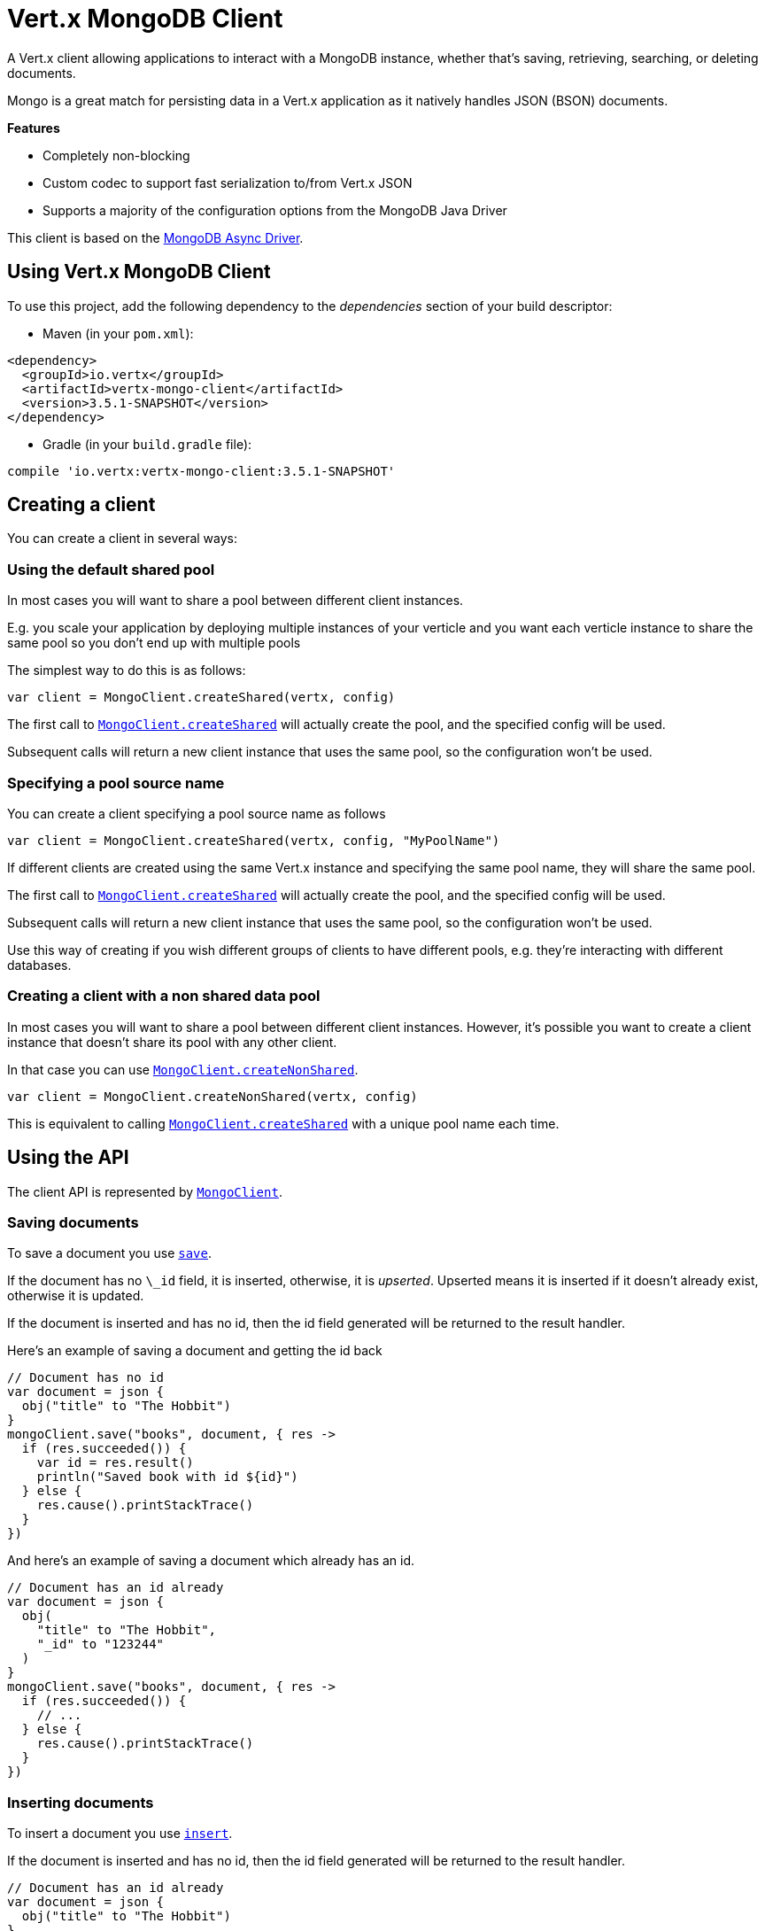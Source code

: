 = Vert.x MongoDB Client

A Vert.x client allowing applications to interact with a MongoDB instance, whether that's
saving, retrieving, searching, or deleting documents.

Mongo is a great match for persisting data in a Vert.x application
as it natively handles JSON (BSON) documents.

*Features*

* Completely non-blocking
* Custom codec to support fast serialization to/from Vert.x JSON
* Supports a majority of the configuration options from the MongoDB Java Driver

This client is based on the
http://mongodb.github.io/mongo-java-driver/3.2/driver-async/getting-started[MongoDB Async Driver].

== Using Vert.x MongoDB Client

To use this project, add the following dependency to the _dependencies_ section of your build descriptor:

* Maven (in your `pom.xml`):

[source,xml,subs="+attributes"]
----
<dependency>
  <groupId>io.vertx</groupId>
  <artifactId>vertx-mongo-client</artifactId>
  <version>3.5.1-SNAPSHOT</version>
</dependency>
----

* Gradle (in your `build.gradle` file):

[source,groovy,subs="+attributes"]
----
compile 'io.vertx:vertx-mongo-client:3.5.1-SNAPSHOT'
----


== Creating a client

You can create a client in several ways:

=== Using the default shared pool

In most cases you will want to share a pool between different client instances.

E.g. you scale your application by deploying multiple instances of your verticle and you want each verticle instance
to share the same pool so you don't end up with multiple pools

The simplest way to do this is as follows:

[source,kotlin]
----
var client = MongoClient.createShared(vertx, config)

----

The first call to `link:../../apidocs/io/vertx/ext/mongo/MongoClient.html#createShared-io.vertx.core.Vertx-io.vertx.core.json.JsonObject-[MongoClient.createShared]`
will actually create the pool, and the specified config will be used.

Subsequent calls will return a new client instance that uses the same pool, so the configuration won't be used.

=== Specifying a pool source name

You can create a client specifying a pool source name as follows

[source,kotlin]
----
var client = MongoClient.createShared(vertx, config, "MyPoolName")

----

If different clients are created using the same Vert.x instance and specifying the same pool name, they will
share the same pool.

The first call to `link:../../apidocs/io/vertx/ext/mongo/MongoClient.html#createShared-io.vertx.core.Vertx-io.vertx.core.json.JsonObject-[MongoClient.createShared]`
will actually create the pool, and the specified config will be used.

Subsequent calls will return a new client instance that uses the same pool, so the configuration won't be used.

Use this way of creating if you wish different groups of clients to have different pools, e.g. they're
interacting with different databases.

=== Creating a client with a non shared data pool

In most cases you will want to share a pool between different client instances.
However, it's possible you want to create a client instance that doesn't share its pool with any other client.

In that case you can use `link:../../apidocs/io/vertx/ext/mongo/MongoClient.html#createNonShared-io.vertx.core.Vertx-io.vertx.core.json.JsonObject-[MongoClient.createNonShared]`.

[source,kotlin]
----
var client = MongoClient.createNonShared(vertx, config)

----

This is equivalent to calling `link:../../apidocs/io/vertx/ext/mongo/MongoClient.html#createShared-io.vertx.core.Vertx-io.vertx.core.json.JsonObject-java.lang.String-[MongoClient.createShared]`
with a unique pool name each time.


== Using the API

The client API is represented by `link:../../apidocs/io/vertx/ext/mongo/MongoClient.html[MongoClient]`.

=== Saving documents

To save a document you use `link:../../apidocs/io/vertx/ext/mongo/MongoClient.html#save-java.lang.String-io.vertx.core.json.JsonObject-io.vertx.core.Handler-[save]`.

If the document has no `\_id` field, it is inserted, otherwise, it is __upserted__.
Upserted means it is inserted if it doesn't already exist, otherwise it is updated.

If the document is inserted and has no id, then the id field generated will be returned to the result handler.

Here's an example of saving a document and getting the id back

[source,kotlin]
----
// Document has no id
var document = json {
  obj("title" to "The Hobbit")
}
mongoClient.save("books", document, { res ->
  if (res.succeeded()) {
    var id = res.result()
    println("Saved book with id ${id}")
  } else {
    res.cause().printStackTrace()
  }
})

----

And here's an example of saving a document which already has an id.

[source,kotlin]
----
// Document has an id already
var document = json {
  obj(
    "title" to "The Hobbit",
    "_id" to "123244"
  )
}
mongoClient.save("books", document, { res ->
  if (res.succeeded()) {
    // ...
  } else {
    res.cause().printStackTrace()
  }
})

----

=== Inserting documents

To insert a document you use `link:../../apidocs/io/vertx/ext/mongo/MongoClient.html#insert-java.lang.String-io.vertx.core.json.JsonObject-io.vertx.core.Handler-[insert]`.

If the document is inserted and has no id, then the id field generated will be returned to the result handler.

[source,kotlin]
----
// Document has an id already
var document = json {
  obj("title" to "The Hobbit")
}
mongoClient.insert("books", document, { res ->
  if (res.succeeded()) {
    var id = res.result()
    println("Inserted book with id ${id}")
  } else {
    res.cause().printStackTrace()
  }
})

----

If a document is inserted with an id, and a document with that id already exists, the insert will fail:

[source,kotlin]
----
// Document has an id already
var document = json {
  obj(
    "title" to "The Hobbit",
    "_id" to "123244"
  )
}
mongoClient.insert("books", document, { res ->
  if (res.succeeded()) {
    //...
  } else {
    // Will fail if the book with that id already exists.
  }
})

----

=== Updating documents

To update a documents you use `link:../../apidocs/io/vertx/ext/mongo/MongoClient.html#updateCollection-java.lang.String-io.vertx.core.json.JsonObject-io.vertx.core.json.JsonObject-io.vertx.core.Handler-[updateCollection]`.

This updates one or multiple documents in a collection.
The json object that is passed in the `updateCollection` parameter must contain
http://docs.mongodb.org/manual/reference/operator/update-field/[Update Operators]
and determines how the object is updated.

The json object specified in the query parameter determines which documents in the collection will be updated.

Here's an example of updating a document in the books collection:

[source,kotlin]
----
// Match any documents with title=The Hobbit
var query = json {
  obj("title" to "The Hobbit")
}
// Set the author field
var update = json {
  obj("\$$set" to obj("author" to "J. R. R. Tolkien"))
}
mongoClient.updateCollection("books", query, update, { res ->
  if (res.succeeded()) {
    println("Book updated !")
  } else {
    res.cause().printStackTrace()
  }
})

----

To specify if the update should upsert or update multiple documents, use
`link:../../apidocs/io/vertx/ext/mongo/MongoClient.html#updateCollectionWithOptions-java.lang.String-io.vertx.core.json.JsonObject-io.vertx.core.json.JsonObject-io.vertx.ext.mongo.UpdateOptions-io.vertx.core.Handler-[updateCollectionWithOptions]`
and pass in an instance of `link:../../apidocs/io/vertx/ext/mongo/UpdateOptions.html[UpdateOptions]`.

This has the following fields:

`multi`:: set to true to update multiple documents
`upsert`:: set to true to insert the document if the query doesn't match
`writeConcern`:: the write concern for this operation

[source,kotlin]
----
// Match any documents with title=The Hobbit
var query = json {
  obj("title" to "The Hobbit")
}
// Set the author field
var update = json {
  obj("\$$set" to obj("author" to "J. R. R. Tolkien"))
}
var options = UpdateOptions(
  multi = true)
mongoClient.updateCollectionWithOptions("books", query, update, options, { res ->
  if (res.succeeded()) {
    println("Book updated !")
  } else {
    res.cause().printStackTrace()
  }
})

----

=== Replacing documents

To replace documents you use `link:../../apidocs/io/vertx/ext/mongo/MongoClient.html#replaceDocuments-java.lang.String-io.vertx.core.json.JsonObject-io.vertx.core.json.JsonObject-io.vertx.core.Handler-[replaceDocuments]`.

This is similar to the update operation, however it does not take any operator.
Instead it replaces the entire document with the one provided.

Here's an example of replacing a document in the books collection

[source,kotlin]
----
var query = json {
  obj("title" to "The Hobbit")
}
var replace = json {
  obj(
    "title" to "The Lord of the Rings",
    "author" to "J. R. R. Tolkien"
  )
}
mongoClient.replaceDocuments("books", query, replace, { res ->
  if (res.succeeded()) {
    println("Book replaced !")
  } else {
    res.cause().printStackTrace()
  }
})

----

=== Bulk operations

To execute multiple insert, update, replace, or delete operations at once, use `link:../../apidocs/io/vertx/ext/mongo/MongoClient.html#bulkWrite-java.lang.String-java.util.List-io.vertx.core.Handler-[bulkWrite]`.

You can pass a list of `link:../../apidocs/io/vertx/ext/mongo/BulkOperation.html[BulkOperations]`, with each working similar to the matching single operation.
You can pass as many operations, even of the same type, as you wish.

To specify if the bulk operation should be executed in order, and with what write option, use `link:../../apidocs/io/vertx/ext/mongo/MongoClient.html#bulkWriteWithOptions-java.lang.String-java.util.List-io.vertx.ext.mongo.BulkWriteOptions-io.vertx.core.Handler-[bulkWriteWithOptions]`
and pass an instance of `link:../../apidocs/io/vertx/ext/mongo/BulkWriteOptions.html[BulkWriteOptions]`.
For more explanation what ordered means, see
https://docs.mongodb.com/manual/reference/method/db.collection.bulkWrite/#execution-of-operations[Execution of Operations].

=== Finding documents

To find documents you use `link:../../apidocs/io/vertx/ext/mongo/MongoClient.html#find-java.lang.String-io.vertx.core.json.JsonObject-io.vertx.core.Handler-[find]`.

The `query` parameter is used to match the documents in the collection.

Here's a simple example with an empty query that will match all books:

[source,kotlin]
----
// empty query = match any
var query = json {
  obj()
}
mongoClient.find("books", query, { res ->
  if (res.succeeded()) {
    for (json in res.result()) {
      println(json.toString())
    }
  } else {
    res.cause().printStackTrace()
  }
})

----

Here's another example that will match all books by Tolkien:

[source,kotlin]
----
// will match all Tolkien books
var query = json {
  obj("author" to "J. R. R. Tolkien")
}
mongoClient.find("books", query, { res ->
  if (res.succeeded()) {
    for (json in res.result()) {
      println(json.toString())
    }
  } else {
    res.cause().printStackTrace()
  }
})

----

The matching documents are returned as a list of json objects in the result handler.

To specify things like what fields to return, how many results to return, etc use `link:../../apidocs/io/vertx/ext/mongo/MongoClient.html#findWithOptions-java.lang.String-io.vertx.core.json.JsonObject-io.vertx.ext.mongo.FindOptions-io.vertx.core.Handler-[findWithOptions]`
and pass in the an instance of `link:../../apidocs/io/vertx/ext/mongo/FindOptions.html[FindOptions]`.

This has the following fields:

`fields`:: The fields to return in the results. Defaults to `null`, meaning all fields will be returned
`sort`:: The fields to sort by. Defaults to `null`.
`limit`:: The limit of the number of results to return. Default to `-1`, meaning all results will be returned.
`skip`:: The number of documents to skip before returning the results. Defaults to `0`.

=== Finding documents in batches

When dealing with large data sets, it is not advised to use the
`link:../../apidocs/io/vertx/ext/mongo/MongoClient.html#find-java.lang.String-io.vertx.core.json.JsonObject-io.vertx.core.Handler-[find]` and
`link:../../apidocs/io/vertx/ext/mongo/MongoClient.html#findWithOptions-java.lang.String-io.vertx.core.json.JsonObject-io.vertx.ext.mongo.FindOptions-io.vertx.core.Handler-[findWithOptions]` methods.
In order to avoid inflating the whole response into memory, use `link:../../apidocs/io/vertx/ext/mongo/MongoClient.html#findBatch-java.lang.String-io.vertx.core.json.JsonObject-[findBatch]`:

[source,kotlin]
----
// will match all Tolkien books
var query = json {
  obj("author" to "J. R. R. Tolkien")
}
mongoClient.findBatch("book", query).exceptionHandler({ throwable ->
  throwable.printStackTrace()
}).endHandler({ v ->
  println("End of research")
}).handler({ doc ->
  println("Found doc: ${doc.toString()}")
})

----

The matching documents are emitted one by one by the `link:../../apidocs/io/vertx/core/streams/ReadStream.html[ReadStream]` handler.

`link:../../apidocs/io/vertx/ext/mongo/FindOptions.html[FindOptions]` has an extra parameter `batchSize` which you can use to set the number of documents to load at once:

[source,kotlin]
----
// will match all Tolkien books
var query = json {
  obj("author" to "J. R. R. Tolkien")
}
var options = FindOptions(
  batchSize = 100)
mongoClient.findBatchWithOptions("book", query, options).exceptionHandler({ throwable ->
  throwable.printStackTrace()
}).endHandler({ v ->
  println("End of research")
}).handler({ doc ->
  println("Found doc: ${doc.toString()}")
})

----

By default, `batchSize` is set to 20.

=== Finding a single document

To find a single document you use `link:../../apidocs/io/vertx/ext/mongo/MongoClient.html#findOne-java.lang.String-io.vertx.core.json.JsonObject-io.vertx.core.json.JsonObject-io.vertx.core.Handler-[findOne]`.

This works just like `link:../../apidocs/io/vertx/ext/mongo/MongoClient.html#find-java.lang.String-io.vertx.core.json.JsonObject-io.vertx.core.Handler-[find]` but it returns just the first matching document.

=== Removing documents

To remove documents use `link:../../apidocs/io/vertx/ext/mongo/MongoClient.html#removeDocuments-java.lang.String-io.vertx.core.json.JsonObject-io.vertx.core.Handler-[removeDocuments]`.

The `query` parameter is used to match the documents in the collection to determine which ones to remove.

Here's an example of removing all Tolkien books:

[source,kotlin]
----
var query = json {
  obj("author" to "J. R. R. Tolkien")
}
mongoClient.removeDocuments("books", query, { res ->
  if (res.succeeded()) {
    println("Never much liked Tolkien stuff!")
  } else {
    res.cause().printStackTrace()
  }
})

----

=== Removing a single document

To remove a single document you use `link:../../apidocs/io/vertx/ext/mongo/MongoClient.html#removeDocument-java.lang.String-io.vertx.core.json.JsonObject-io.vertx.core.Handler-[removeDocument]`.

This works just like `link:../../apidocs/io/vertx/ext/mongo/MongoClient.html#removeDocuments-java.lang.String-io.vertx.core.json.JsonObject-io.vertx.core.Handler-[removeDocuments]` but it removes just the first matching document.

=== Counting documents

To count documents use `link:../../apidocs/io/vertx/ext/mongo/MongoClient.html#count-java.lang.String-io.vertx.core.json.JsonObject-io.vertx.core.Handler-[count]`.

Here's an example that counts the number of Tolkien books. The number is passed to the result handler.

[source,kotlin]
----
var query = json {
  obj("author" to "J. R. R. Tolkien")
}
mongoClient.count("books", query, { res ->
  if (res.succeeded()) {
    var num = res.result()
  } else {
    res.cause().printStackTrace()
  }
})

----

=== Managing MongoDB collections

All MongoDB documents are stored in collections.

To get a list of all collections you can use `link:../../apidocs/io/vertx/ext/mongo/MongoClient.html#getCollections-io.vertx.core.Handler-[getCollections]`

[source,kotlin]
----
mongoClient.getCollections({ res ->
  if (res.succeeded()) {
    var collections = res.result()
  } else {
    res.cause().printStackTrace()
  }
})

----

To create a new collection you can use `link:../../apidocs/io/vertx/ext/mongo/MongoClient.html#createCollection-java.lang.String-io.vertx.core.Handler-[createCollection]`

[source,kotlin]
----
mongoClient.createCollection("mynewcollectionr", { res ->
  if (res.succeeded()) {
    // Created ok!
  } else {
    res.cause().printStackTrace()
  }
})

----

To drop a collection you can use `link:../../apidocs/io/vertx/ext/mongo/MongoClient.html#dropCollection-java.lang.String-io.vertx.core.Handler-[dropCollection]`

NOTE: Dropping a collection will delete all documents within it!

[source,kotlin]
----
mongoClient.dropCollection("mynewcollectionr", { res ->
  if (res.succeeded()) {
    // Dropped ok!
  } else {
    res.cause().printStackTrace()
  }
})

----


=== Running other MongoDB commands

You can run arbitrary MongoDB commands with `link:../../apidocs/io/vertx/ext/mongo/MongoClient.html#runCommand-java.lang.String-io.vertx.core.json.JsonObject-io.vertx.core.Handler-[runCommand]`.

Commands can be used to run more advanced MongoDB features, such as using MapReduce.
For more information see the mongo docs for supported http://docs.mongodb.org/manual/reference/command[Commands].

Here's an example of running an aggregate command. Note that the command name must be specified as a parameter
and also be contained in the JSON that represents the command. This is because JSON is not ordered but BSON is
ordered and MongoDB expects the first BSON entry to be the name of the command. In order for us to know which
of the entries in the JSON is the command name it must be specified as a parameter.

[source,kotlin]
----
var command = json {
  obj(
    "aggregate" to "collection_name",
    "pipeline" to array()
  )
}
mongoClient.runCommand("aggregate", command, { res ->
  if (res.succeeded()) {
    var resArr = res.result().getJsonArray("result")
    // etc
  } else {
    res.cause().printStackTrace()
  }
})

----

=== MongoDB Extended JSON support

For now, only `date`, `oid` and `binary` types are supported
(see http://docs.mongodb.org/manual/reference/mongodb-extended-json[MongoDB Extended JSON]).

Here's an example of inserting a document with a `date` field:

[source,kotlin]
----
var document = json {
  obj(
    "title" to "The Hobbit",
    "publicationDate" to obj("\$$date" to "1937-09-21T00:00:00+00:00")
  )
}
mongoService.save("publishedBooks", document, { res ->
  if (res.succeeded()) {
    var id = res.result()
    mongoService.findOne("publishedBooks", json {
      obj("_id" to id)
    }, null, { res2 ->
      if (res2.succeeded()) {
        println("To retrieve ISO-8601 date : ${res2.result().getJsonObject("publicationDate").getString("\$$date")}")
      } else {
        res2.cause().printStackTrace()
      }
    })
  } else {
    res.cause().printStackTrace()
  }
})

----

Here's an example (in Java) of inserting a document with a binary field and reading it back

[source,kotlin]
----
byte[] binaryObject = new byte[40];
JsonObject document = new JsonObject()
  .put("name", "Alan Turing")
  .put("binaryStuff", new JsonObject().put("$binary", binaryObject));
mongoService.save("smartPeople", document, res -> {
  if (res.succeeded()) {
    String id = res.result();
    mongoService.findOne("smartPeople", new JsonObject().put("_id", id), null, res2 -> {
      if (res2.succeeded()) {
        byte[] reconstitutedBinaryObject = res2.result().getJsonObject("binaryStuff").getBinary("$binary");
        //This could now be de-serialized into an object in real life
      } else {
        res2.cause().printStackTrace();
      }
    });
  } else {
    res.cause().printStackTrace();
  }
});
----

Here's an example of inserting a base 64 encoded string, typing it as binary a binary field, and reading it back

[source,kotlin]
----
//This could be a the byte contents of a pdf file, etc converted to base 64
var base64EncodedString = "a2FpbHVhIGlzIHRoZSAjMSBiZWFjaCBpbiB0aGUgd29ybGQ="
var document = json {
  obj(
    "name" to "Alan Turing",
    "binaryStuff" to obj("\$$binary" to base64EncodedString)
  )
}
mongoService.save("smartPeople", document, { res ->
  if (res.succeeded()) {
    var id = res.result()
    mongoService.findOne("smartPeople", json {
      obj("_id" to id)
    }, null, { res2 ->
      if (res2.succeeded()) {
        var reconstitutedBase64EncodedString = res2.result().getJsonObject("binaryStuff").getString("\$$binary")
        //This could now converted back to bytes from the base 64 string
      } else {
        res2.cause().printStackTrace()
      }
    })
  } else {
    res.cause().printStackTrace()
  }
})

----
Here's an example of inserting an object ID and reading it back

[source,kotlin]
----
var individualId = org.bson.types.ObjectId().toHexString()
var document = json {
  obj(
    "name" to "Stephen Hawking",
    "individualId" to obj("\$$oid" to individualId)
  )
}
mongoService.save("smartPeople", document, { res ->
  if (res.succeeded()) {
    var id = res.result()
    var query = json {
      obj("_id" to id)
    }
    mongoService.findOne("smartPeople", query, null, { res2 ->
      if (res2.succeeded()) {
        var reconstitutedIndividualId = res2.result().getJsonObject("individualId").getString("\$$oid")
      } else {
        res2.cause().printStackTrace()
      }
    })
  } else {
    res.cause().printStackTrace()
  }
})

----

=== Getting distinct values

Here's an example of getting distinct value

[source,kotlin]
----
var document = json {
  obj("title" to "The Hobbit")
}
mongoClient.save("books", document, { res ->
  if (res.succeeded()) {
    mongoClient.distinct("books", "title", String.`class`.getName(), { res2 ->
      println("Title is : ${res2.result().getJsonArray(0)}")
    })
  } else {
    res.cause().printStackTrace()
  }
})

----
Here's an example of getting distinct value in batch mode

[source,kotlin]
----
var document = json {
  obj("title" to "The Hobbit")
}
mongoClient.save("books", document, { res ->
  if (res.succeeded()) {
    mongoClient.distinctBatch("books", "title", String.`class`.getName()).handler({ book ->
      println("Title is : ${book.getString("title")}")
    })
  } else {
    res.cause().printStackTrace()
  }
})

----
* Here's an example of getting distinct value with query

[source,kotlin]
----
var document = json {
  obj(
    "title" to "The Hobbit",
    "publicationDate" to obj("\$$date" to "1937-09-21T00:00:00+00:00")
  )
}
var query = json {
  obj("publicationDate" to obj("\$$gte" to obj("\$$date" to "1937-09-21T00:00:00+00:00")))
}
mongoClient.save("books", document, { res ->
  if (res.succeeded()) {
    mongoClient.distinctWithQuery("books", "title", String.`class`.getName(), query, { res2 ->
      println("Title is : ${res2.result().getJsonArray(0)}")
    })
  }
})

----
Here's an example of getting distinct value in batch mode with query

[source,kotlin]
----
var document = json {
  obj(
    "title" to "The Hobbit",
    "publicationDate" to obj("\$$date" to "1937-09-21T00:00:00+00:00")
  )
}
var query = json {
  obj("publicationDate" to obj("\$$gte" to obj("\$$date" to "1937-09-21T00:00:00+00:00")))
}
mongoClient.save("books", document, { res ->
  if (res.succeeded()) {
    mongoClient.distinctBatchWithQuery("books", "title", String.`class`.getName(), query).handler({ book ->
      println("Title is : ${book.getString("title")}")
    })
  }
})

----

== Configuring the client

The client is configured with a json object.

The following configuration is supported by the mongo client:


`db_name`:: Name of the database in the MongoDB instance to use. Defaults to `default_db`
`useObjectId`:: Toggle this option to support persisting and retrieving ObjectId's as strings. If `true`, hex-strings will
be saved as native Mongodb ObjectId types in the document collection. This will allow the sorting of documents based on creation
time. You can also derive the creation time from the hex-string using ObjectId::getDate(). Set to `false` for other types of your choosing.
If set to false, or left to default, hex strings will be generated as the document _id if the _id is omitted from the document.
Defaults to `false`.

The mongo client tries to support most options that are allowed by the driver. There are two ways to configure mongo
for use by the driver, either by a connection string or by separate configuration options.

NOTE: If the connection string is used the mongo client will ignore any driver configuration options.

`connection_string`:: The connection string the driver uses to create the client. E.g. `mongodb://localhost:27017`.
For more information on the format of the connection string please consult the driver documentation.

*Specific driver configuration options*

[source,js]
----
{
  // Single Cluster Settings
  "host" : "127.0.0.1", // string
  "port" : 27017,      // int

  // Multiple Cluster Settings
  "hosts" : [
    {
      "host" : "cluster1", // string
      "port" : 27000       // int
    },
    {
      "host" : "cluster2", // string
      "port" : 28000       // int
    },
    ...
  ],
  "replicaSet" :  "foo",    // string
  "serverSelectionTimeoutMS" : 30000, // long

  // Connection Pool Settings
  "maxPoolSize" : 50,                // int
  "minPoolSize" : 25,                // int
  "maxIdleTimeMS" : 300000,          // long
  "maxLifeTimeMS" : 3600000,         // long
  "waitQueueMultiple"  : 10,         // int
  "waitQueueTimeoutMS" : 10000,      // long
  "maintenanceFrequencyMS" : 2000,   // long
  "maintenanceInitialDelayMS" : 500, // long

  // Credentials / Auth
  "username"   : "john",     // string
  "password"   : "passw0rd", // string
  "authSource" : "some.db"   // string
  // Auth mechanism
  "authMechanism"     : "GSSAPI",        // string
  "gssapiServiceName" : "myservicename", // string

  // Socket Settings
  "connectTimeoutMS" : 300000, // int
  "socketTimeoutMS"  : 100000, // int
  "sendBufferSize"    : 8192,  // int
  "receiveBufferSize" : 8192,  // int
  "keepAlive" : true           // boolean

  // Heartbeat socket settings
  "heartbeat.socket" : {
  "connectTimeoutMS" : 300000, // int
  "socketTimeoutMS"  : 100000, // int
  "sendBufferSize"    : 8192,  // int
  "receiveBufferSize" : 8192,  // int
  "keepAlive" : true           // boolean
  }

  // Server Settings
  "heartbeatFrequencyMS" :    1000 // long
  "minHeartbeatFrequencyMS" : 500 // long
}
----

*Driver option descriptions*

`host`:: The host the MongoDB instance is running. Defaults to `127.0.0.1`. This is ignored if `hosts` is specified
`port`:: The port the MongoDB instance is listening on. Defaults to `27017`. This is ignored if `hosts` is specified
`hosts`:: An array representing the hosts and ports to support a MongoDB cluster (sharding / replication)
`host`:: A host in the cluster
`port`:: The port a host in the cluster is listening on
`replicaSet`:: The name of the replica set, if the MongoDB instance is a member of a replica set
`serverSelectionTimeoutMS`:: The time in milliseconds that the mongo driver will wait to select a server for an operation before raising an error.
`maxPoolSize`:: The maximum number of connections in the connection pool. The default value is `100`
`minPoolSize`:: The minimum number of connections in the connection pool. The default value is `0`
`maxIdleTimeMS`:: The maximum idle time of a pooled connection. The default value is `0` which means there is no limit
`maxLifeTimeMS`:: The maximum time a pooled connection can live for. The default value is `0` which means there is no limit
`waitQueueMultiple`:: The maximum number of waiters for a connection to become available from the pool. Default value is `500`
`waitQueueTimeoutMS`:: The maximum time that a thread may wait for a connection to become available. Default value is `120000` (2 minutes)
`maintenanceFrequencyMS`:: The time period between runs of the maintenance job. Default is `0`.
`maintenanceInitialDelayMS`:: The period of time to wait before running the first maintenance job on the connection pool. Default is `0`.
`username`:: The username to authenticate. Default is `null` (meaning no authentication required)
`password`:: The password to use to authenticate.
`authSource`:: The database name associated with the user's credentials. Default value is the `db_name` value.
`authMechanism`:: The authentication mechanism to use. See [Authentication](http://docs.mongodb.org/manual/core/authentication/) for more details.
`gssapiServiceName`:: The Kerberos service name if `GSSAPI` is specified as the `authMechanism`.
`connectTimeoutMS`:: The time in milliseconds to attempt a connection before timing out. Default is `10000` (10 seconds)
`socketTimeoutMS`:: The time in milliseconds to attempt a send or receive on a socket before the attempt times out. Default is `0` meaning there is no timeout
`sendBufferSize`:: Sets the send buffer size (SO_SNDBUF) for the socket. Default is `0`, meaning it will use the OS default for this option.
`receiveBufferSize`:: Sets the receive buffer size (SO_RCVBUF) for the socket. Default is `0`, meaning it will use the OS default for this option.
`keepAlive`:: Sets the keep alive (SO_KEEPALIVE) for the socket. Default is `false`
`heartbeat.socket`:: Configures the socket settings for the cluster monitor of the MongoDB java driver.
`heartbeatFrequencyMS`:: The frequency that the cluster monitor attempts to reach each server. Default is `5000` (5 seconds)
`minHeartbeatFrequencyMS`:: The minimum heartbeat frequency. The default value is `1000` (1 second)

NOTE: Most of the default values listed above use the default values of the MongoDB Java Driver.
Please consult the driver documentation for up to date information.